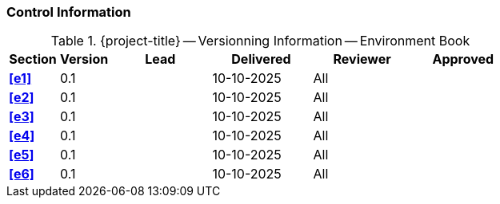 [discrete]
=== Control Information

.{project-title} -- Versionning Information -- Environment Book
[cols="^1,^1,^2,^2,^2,^2"]
|===
|Section | Version | Lead | Delivered | Reviewer | Approved 

| **<<e1>>** | 0.1 |  | 10-10-2025 | All |
| **<<e2>>** | 0.1 |  | 10-10-2025 | All |
| **<<e3>>** | 0.1 |  | 10-10-2025 | All |
| **<<e4>>** | 0.1 |  | 10-10-2025 | All |
| **<<e5>>** | 0.1 |  | 10-10-2025 | All |
| **<<e6>>** | 0.1 |  | 10-10-2025 | All |
|===
